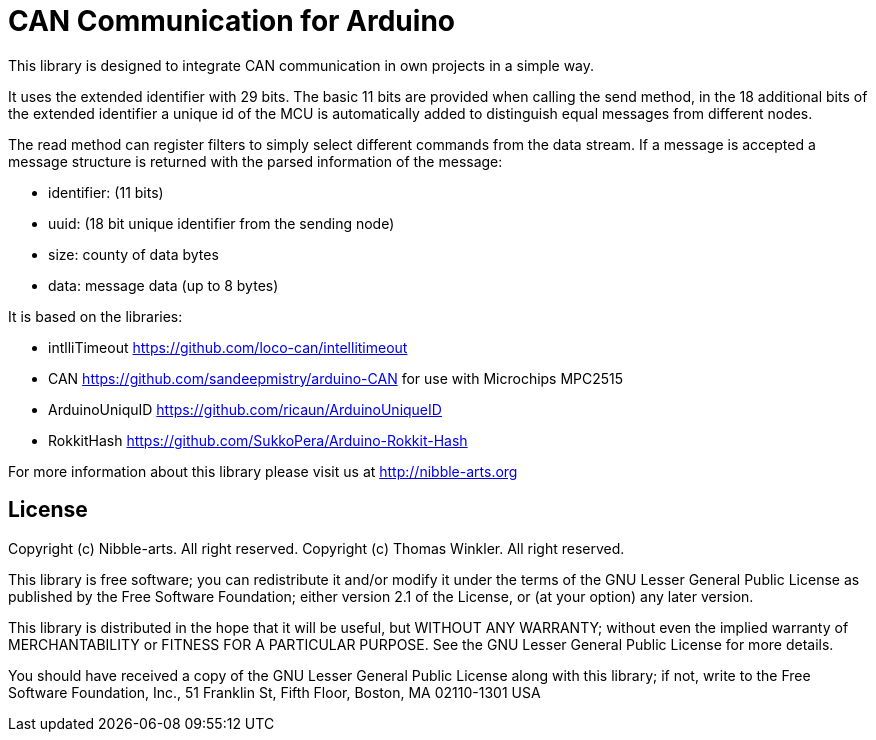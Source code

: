 = CAN Communication for Arduino =

This library is designed to integrate CAN communication in own projects in a simple way.

It uses the extended identifier with 29 bits. The basic 11 bits are provided when calling the send method, in the 18 additional bits of the extended identifier a unique id of the MCU is automatically added to distinguish equal messages from different nodes.

The read method can register filters to simply select different commands from the data stream. If a message is accepted a message structure is returned with the parsed information of the message:

* identifier: (11 bits)
* uuid: (18 bit unique identifier from the sending node)
* size: county of data bytes
* data: message data (up to 8 bytes)

It is based on the libraries:

* intlliTimeout https://github.com/loco-can/intellitimeout
* CAN https://github.com/sandeepmistry/arduino-CAN for use with Microchips MPC2515
* ArduinoUniquID https://github.com/ricaun/ArduinoUniqueID
* RokkitHash https://github.com/SukkoPera/Arduino-Rokkit-Hash

For more information about this library please visit us at
http://nibble-arts.org

== License ==

Copyright (c) Nibble-arts. All right reserved.
Copyright (c) Thomas Winkler. All right reserved.

This library is free software; you can redistribute it and/or
modify it under the terms of the GNU Lesser General Public
License as published by the Free Software Foundation; either
version 2.1 of the License, or (at your option) any later version.

This library is distributed in the hope that it will be useful,
but WITHOUT ANY WARRANTY; without even the implied warranty of
MERCHANTABILITY or FITNESS FOR A PARTICULAR PURPOSE. See the GNU
Lesser General Public License for more details.

You should have received a copy of the GNU Lesser General Public
License along with this library; if not, write to the Free Software
Foundation, Inc., 51 Franklin St, Fifth Floor, Boston, MA 02110-1301 USA